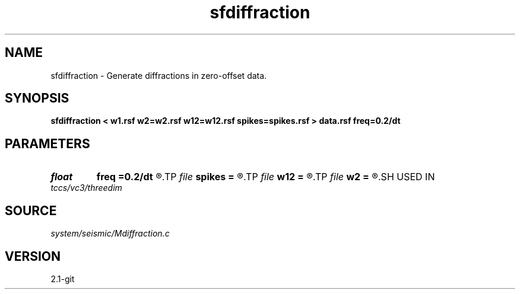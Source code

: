 .TH sfdiffraction 1  "APRIL 2019" Madagascar "Madagascar Manuals"
.SH NAME
sfdiffraction \- Generate diffractions in zero-offset data. 
.SH SYNOPSIS
.B sfdiffraction < w1.rsf w2=w2.rsf w12=w12.rsf spikes=spikes.rsf > data.rsf freq=0.2/dt
.SH PARAMETERS
.PD 0
.TP
.I float  
.B freq
.B =0.2/dt
.R  	peak frequency for Ricker wavelet
.TP
.I file   
.B spikes
.B =
.R  	auxiliary input file name
.TP
.I file   
.B w12
.B =
.R  	auxiliary input file name
.TP
.I file   
.B w2
.B =
.R  	auxiliary input file name
.SH USED IN
.TP
.I tccs/vc3/threedim
.SH SOURCE
.I system/seismic/Mdiffraction.c
.SH VERSION
2.1-git
